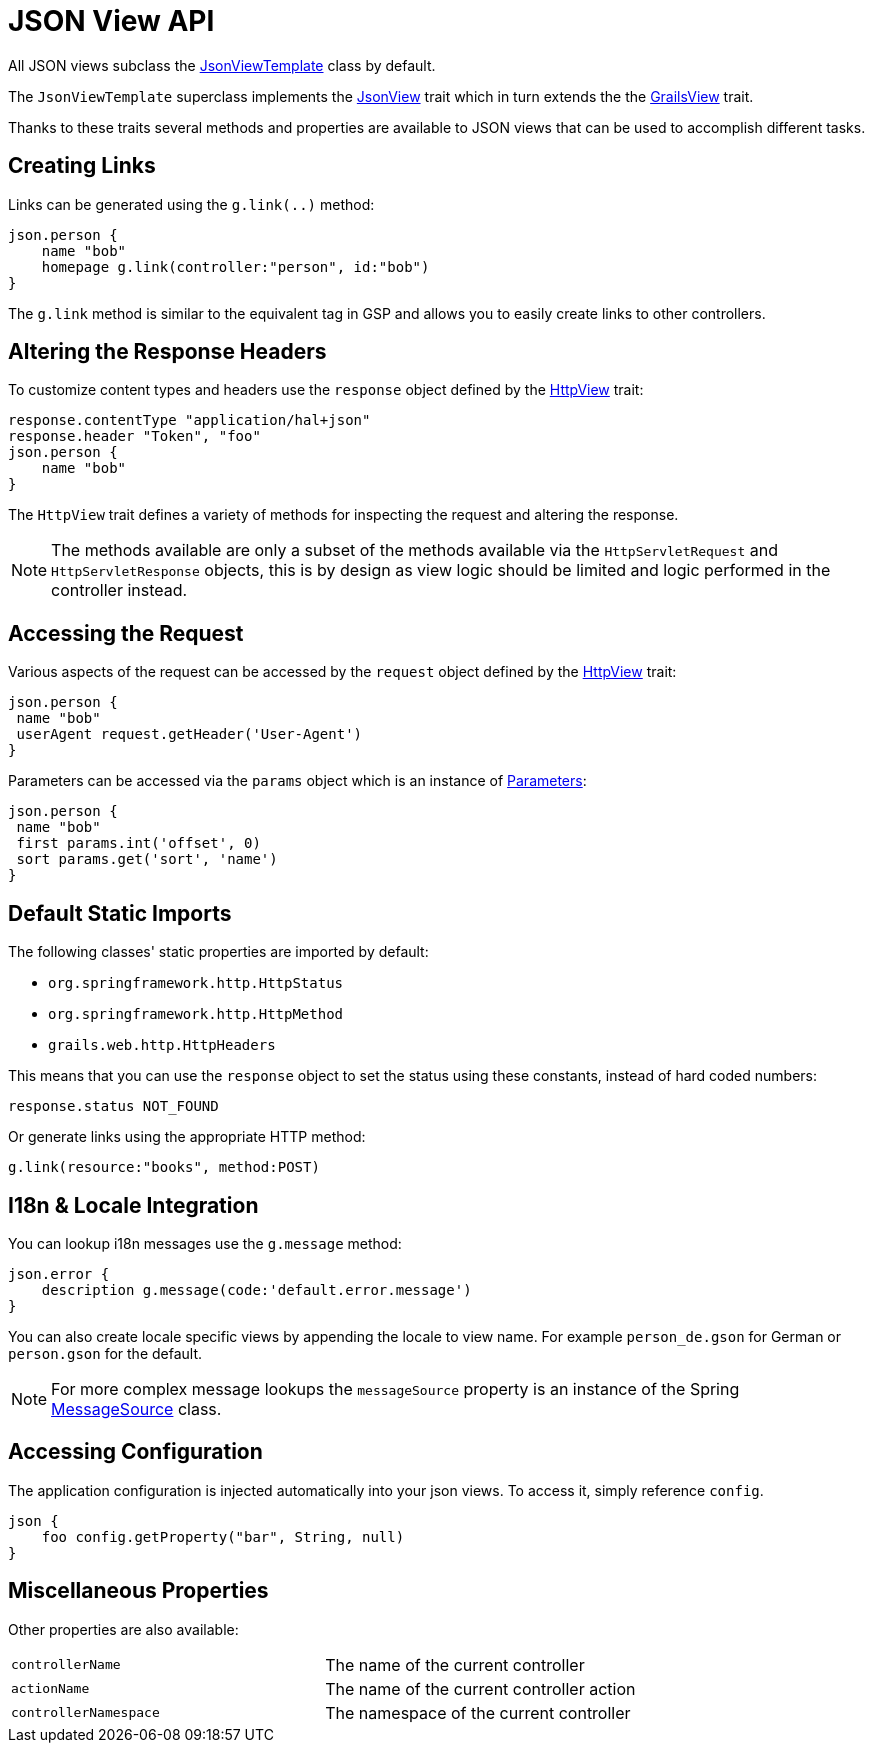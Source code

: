 = JSON View API

All JSON views subclass the link:api/grails/plugin/json/view/JsonViewTemplate.html[JsonViewTemplate] class by default.

The `JsonViewTemplate` superclass implements the link:api/grails/plugin/json/view/api/JsonView.html[JsonView] trait which in turn extends the the link:api/grails/views/api/GrailsView.html[GrailsView] trait.

Thanks to these traits several methods and properties are available to JSON views that can be used to accomplish different tasks.

== Creating Links

Links can be generated using the `g.link(..)` method:

[source,groovy]
json.person {
    name "bob"
    homepage g.link(controller:"person", id:"bob")
}

The `g.link` method is similar to the equivalent tag in GSP and allows you to easily create links to other controllers.

== Altering the Response Headers

To customize content types and headers use the `response` object defined by the link:api/grails/views/api/HttpView.html[HttpView] trait:

[source,groovy]
response.contentType "application/hal+json"
response.header "Token", "foo"
json.person {
    name "bob"
}

The `HttpView` trait defines a variety of methods for inspecting the request and altering the response. 

NOTE: The methods available are only a subset of the methods available via the `HttpServletRequest` and `HttpServletResponse` objects, this is by design as view logic should be limited and logic performed in the controller instead.

== Accessing the Request

Various aspects of the request can be accessed by the `request` object defined by the link:api/grails/views/api/HttpView.html[HttpView] trait:

[source,groovy]
json.person {
 name "bob"
 userAgent request.getHeader('User-Agent')
}

Parameters can be accessed via the `params` object which is an instance of link:api/grails/views/api/http/Parameters.html[Parameters]:

[source,groovy]
json.person {
 name "bob"
 first params.int('offset', 0)
 sort params.get('sort', 'name')
}

== Default Static Imports

The following classes' static properties are imported by default:

* `org.springframework.http.HttpStatus`
* `org.springframework.http.HttpMethod`
* `grails.web.http.HttpHeaders`

This means that you can use the `response` object to set the status using these constants, instead of hard coded numbers:

[source,groovy]
response.status NOT_FOUND

Or generate links using the appropriate HTTP method:

[source,groovy]
g.link(resource:"books", method:POST)

== I18n & Locale Integration

You can lookup i18n messages use the `g.message` method:

[source,groovy]
json.error {
    description g.message(code:'default.error.message')
}

You can also create locale specific views by appending the locale to view name. For example `person_de.gson` for German or `person.gson` for the default.

NOTE: For more complex message lookups the `messageSource` property is an instance of the Spring https://docs.spring.io/spring/docs/current/javadoc-api/org/springframework/context/MessageSource.html[MessageSource] class.

== Accessing Configuration

The application configuration is injected automatically into your json views. To access it, simply reference `config`.

[source,groovy]
json {
    foo config.getProperty("bar", String, null)
}

== Miscellaneous Properties

Other properties are also available:

|=======
|`controllerName` |The name of the current controller
|`actionName` |The name of the current controller action
|`controllerNamespace` |The namespace of the current controller
|=======
